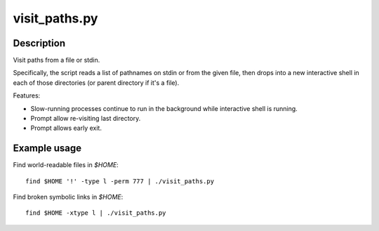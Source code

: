 ==============
visit_paths.py
==============

Description
-----------

Visit paths from a file or stdin.


Specifically, the script reads a list of pathnames
on stdin or from the given file,
then drops into a new interactive shell in each of those directories
(or parent directory if it's a file).

Features:

- Slow-running processes continue to run in the background
  while interactive shell is running.

- Prompt allow re-visiting last directory.

- Prompt allows early exit.

Example usage
-------------

Find world-readable files in `$HOME`::

    find $HOME '!' -type l -perm 777 | ./visit_paths.py

Find broken symbolic links in `$HOME`::

    find $HOME -xtype l | ./visit_paths.py
